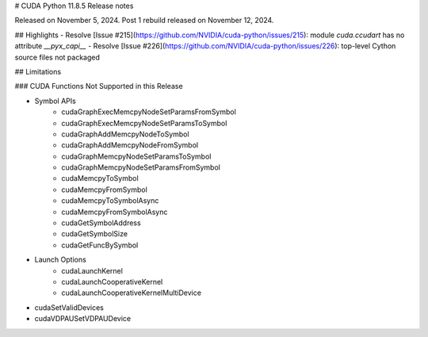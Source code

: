 # CUDA Python 11.8.5 Release notes

Released on November 5, 2024. Post 1 rebuild released on November 12, 2024.

## Highlights
- Resolve [Issue #215](https://github.com/NVIDIA/cuda-python/issues/215): module `cuda.ccudart` has no attribute `__pyx_capi__`
- Resolve [Issue #226](https://github.com/NVIDIA/cuda-python/issues/226): top-level Cython source files not packaged


## Limitations

### CUDA Functions Not Supported in this Release

- Symbol APIs
    - cudaGraphExecMemcpyNodeSetParamsFromSymbol
    - cudaGraphExecMemcpyNodeSetParamsToSymbol
    - cudaGraphAddMemcpyNodeToSymbol
    - cudaGraphAddMemcpyNodeFromSymbol
    - cudaGraphMemcpyNodeSetParamsToSymbol
    - cudaGraphMemcpyNodeSetParamsFromSymbol
    - cudaMemcpyToSymbol
    - cudaMemcpyFromSymbol
    - cudaMemcpyToSymbolAsync
    - cudaMemcpyFromSymbolAsync
    - cudaGetSymbolAddress
    - cudaGetSymbolSize
    - cudaGetFuncBySymbol
- Launch Options
    - cudaLaunchKernel
    - cudaLaunchCooperativeKernel
    - cudaLaunchCooperativeKernelMultiDevice
- cudaSetValidDevices
- cudaVDPAUSetVDPAUDevice
